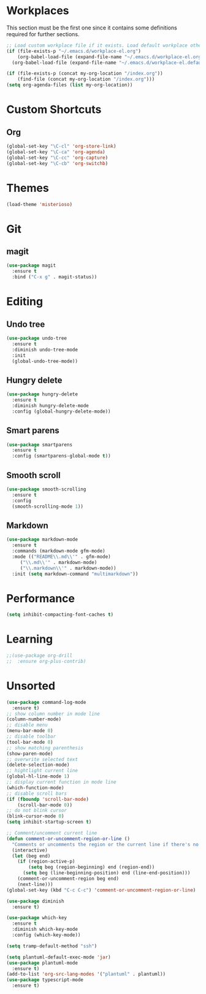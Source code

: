#+STARTUP: content

* Workplaces
  This section must be the first one since it contains some definitions required for further sections.
  #+BEGIN_SRC emacs-lisp
    ;; Load custom workplace file if it exists. Load default workplace otherwise.
    (if (file-exists-p "~/.emacs.d/workplace-el.org")
        (org-babel-load-file (expand-file-name "~/.emacs.d/workplace-el.org"))
      (org-babel-load-file (expand-file-name "~/.emacs.d/workplace-el.default.org")))

    (if (file-exists-p (concat my-org-location "/index.org"))
        (find-file (concat my-org-location "/index.org")))
    (setq org-agenda-files (list my-org-location))
  #+END_SRC

* Custom Shortcuts
** Org
   #+BEGIN_SRC emacs-lisp
     (global-set-key "\C-cl" 'org-store-link)
     (global-set-key "\C-ca" 'org-agenda)
     (global-set-key "\C-cc" 'org-capture)
     (global-set-key "\C-cb" 'org-switchb)
   #+END_SRC

* Themes
  #+BEGIN_SRC emacs-lisp
    (load-theme 'misterioso)
  #+END_SRC
* Git

** magit
   #+BEGIN_SRC emacs-lisp
     (use-package magit
       :ensure t
       :bind ("C-x g" . magit-status))
   #+END_SRC

* Editing

** Undo tree
   #+BEGIN_SRC emacs-lisp
     (use-package undo-tree
       :ensure t
       :diminish undo-tree-mode
       :init
       (global-undo-tree-mode))
   #+END_SRC

** Hungry delete
   #+BEGIN_SRC emacs-lisp
     (use-package hungry-delete
       :ensure t
       :diminish hungry-delete-mode
       :config (global-hungry-delete-mode))
   #+END_SRC

** Smart parens
   #+BEGIN_SRC emacs-lisp
     (use-package smartparens
       :ensure t
       :config (smartparens-global-mode t))
   #+END_SRC

** Smooth scroll
   #+BEGIN_SRC emacs-lisp
     (use-package smooth-scrolling
       :ensure t
       :config
       (smooth-scrolling-mode 1))
   #+END_SRC

** Markdown
   #+BEGIN_SRC emacs-lisp
     (use-package markdown-mode
       :ensure t
       :commands (markdown-mode gfm-mode)
       :mode (("README\\.md\\'" . gfm-mode)
	      ("\\.md\\'" . markdown-mode)
	      ("\\.markdown\\'" . markdown-mode))
       :init (setq markdown-command "multimarkdown"))
   #+END_SRC
* Performance
  #+BEGIN_SRC emacs-lisp
    (setq inhibit-compacting-font-caches t)
  #+END_SRC
* Learning
  #+BEGIN_SRC emacs-lisp
    ;;(use-package org-drill
    ;;  :ensure org-plus-contrib)
  #+END_SRC
* Unsorted
  #+BEGIN_SRC emacs-lisp
    (use-package command-log-mode
      :ensure t)
    ;; show column number in mode line
    (column-number-mode)
    ;; disable menu
    (menu-bar-mode 0)
    ;; disable toolbar
    (tool-bar-mode 0)
    ;; show matching parenthesis
    (show-paren-mode)
    ;; overwrite selected text
    (delete-selection-mode)
    ;; hightlight current line
    (global-hl-line-mode 1)
    ;; display current function in mode line
    (which-function-mode)
    ;; disable scroll bars
    (if (fboundp 'scroll-bar-mode)
        (scroll-bar-mode 0))
    ;; do not blink cursor
    (blink-cursor-mode 0)
    (setq inhibit-startup-screen t)

    ;; Comment/uncomment current line
    (defun comment-or-uncomment-region-or-line ()
      "Comments or uncomments the region or the current line if there's no active region."
      (interactive)
      (let (beg end)
        (if (region-active-p)
            (setq beg (region-beginning) end (region-end))
          (setq beg (line-beginning-position) end (line-end-position)))
        (comment-or-uncomment-region beg end)
        (next-line)))
    (global-set-key (kbd "C-c C-c") 'comment-or-uncomment-region-or-line)

    (use-package diminish
      :ensure t)

    (use-package which-key
      :ensure t
      :diminish which-key-mode
      :config (which-key-mode))

    (setq tramp-default-method "ssh")

    (setq plantuml-default-exec-mode 'jar)
    (use-package plantuml-mode
      :ensure t)
    (add-to-list 'org-src-lang-modes '("plantuml" . plantuml))
    (use-package typescript-mode
      :ensure t)
  #+END_SRC
